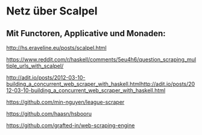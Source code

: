 * Netz über Scalpel
** Mit Functoren, Applicative und Monaden:
http://hs.eraveline.eu/posts/scalpel.html

https://www.reddit.com/r/haskell/comments/5eu4h6/question_scraping_multiple_urls_with_scalpel/

http://adit.io/posts/2012-03-10-building_a_concurrent_web_scraper_with_haskell.htmlhttp://adit.io/posts/2012-03-10-building_a_concurrent_web_scraper_with_haskell.html

https://github.com/min-nguyen/league-scraper

https://github.com/haasn/hsbooru

https://github.com/grafted-in/web-scraping-engine


